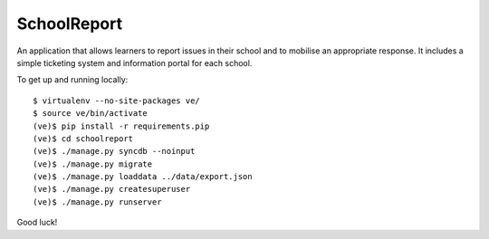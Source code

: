 SchoolReport
============

An application that allows learners to report issues in their school
and to mobilise an appropriate response. It includes a simple
ticketing system and information portal for each school.

To get up and running locally::

    $ virtualenv --no-site-packages ve/
    $ source ve/bin/activate
    (ve)$ pip install -r requirements.pip
    (ve)$ cd schoolreport
    (ve)$ ./manage.py syncdb --noinput
    (ve)$ ./manage.py migrate
    (ve)$ ./manage.py loaddata ../data/export.json
    (ve)$ ./manage.py createsuperuser
    (ve)$ ./manage.py runserver

Good luck!
